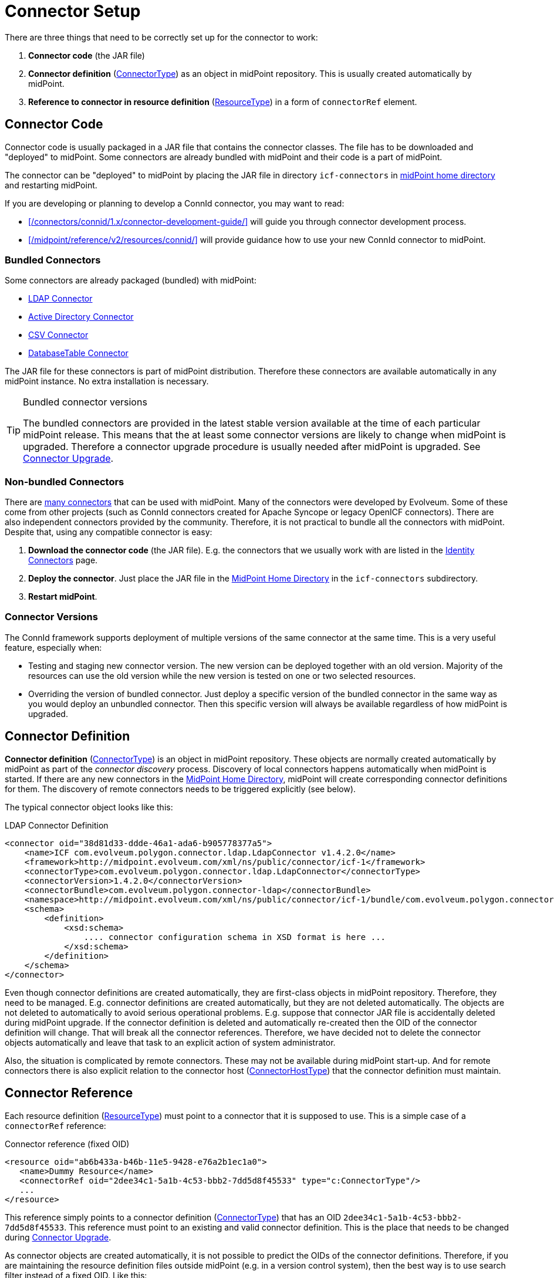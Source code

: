 = Connector Setup
:page-wiki-name: Connector Setup
:page-wiki-id: 21889086
:page-wiki-metadata-create-user: semancik
:page-wiki-metadata-create-date: 2016-01-06T11:47:45.224+01:00
:page-wiki-metadata-modify-user: semancik
:page-wiki-metadata-modify-date: 2016-01-06T13:10:02.242+01:00
:page-upkeep-status: green
:page-toc: top


There are three things that need to be correctly set up for the connector to work:

. *Connector code* (the JAR file)

. *Connector definition* (xref:/midpoint/architecture/archive/data-model/midpoint-common-schema/connectortype/[ConnectorType]) as an object in midPoint repository.
This is usually created automatically by midPoint.

. *Reference to connector in resource definition* (xref:/midpoint/architecture/archive/data-model/midpoint-common-schema/resourcetype/[ResourceType]) in a form of `connectorRef` element.


== Connector Code

Connector code is usually packaged in a JAR file that contains the connector classes.
The file has to be downloaded and "deployed" to midPoint.
Some connectors are already bundled with midPoint and their code is a part of midPoint.

The connector can be "deployed" to midPoint by placing the JAR file in directory `icf-connectors` in xref:/midpoint/reference/v2/deployment/midpoint-home-directory/[midPoint home directory] and restarting midPoint.

If you are developing or planning to develop a ConnId connector, you may want to read:

* xref:/connectors/connid/1.x/connector-development-guide/[] will guide you through connector development process.

* xref:/midpoint/reference/v2/resources/connid/[] will provide guidance how to use your new ConnId connector to midPoint.

=== Bundled Connectors

Some connectors are already packaged (bundled) with midPoint:

* xref:/connectors/connectors/com.evolveum.polygon.connector.ldap.LdapConnector/[LDAP Connector]

* xref:/connectors/connectors/com.evolveum.polygon.connector.ldap.ad.AdLdapConnector/[Active Directory Connector]

* xref:/connectors/connectors/com.evolveum.polygon.connector.csv.CsvConnector/[CSV Connector]

* xref:/connectors/connectors/org.identityconnectors.databasetable.DatabaseTableConnector/[DatabaseTable Connector]

The JAR file for these connectors is part of midPoint distribution.
Therefore these connectors are available automatically in any midPoint instance.
No extra installation is necessary.

[TIP]
.Bundled connector versions
====
The bundled connectors are provided in the latest stable version available at the time of each particular midPoint release.
This means that the at least some connector versions are likely to change when midPoint is upgraded.
Therefore a connector upgrade procedure is usually needed after midPoint is upgraded.
See xref:/midpoint/reference/v2/upgrade/connectors/[Connector Upgrade].
====


=== Non-bundled Connectors

There are xref:/connectors/connectors/[many connectors] that can be used with midPoint.
Many of the connectors were developed by Evolveum.
Some of these come from other projects (such as ConnId connectors created for Apache Syncope or legacy OpenICF connectors).
There are also independent connectors provided by the community.
Therefore, it is not practical to bundle all the connectors with midPoint.
Despite that, using any compatible connector is easy:

. *Download the connector code* (the JAR file).
E.g. the connectors that we usually work with are listed in the xref:/connectors/connectors/[Identity Connectors] page.

. *Deploy the connector*. Just place the JAR file in the xref:/midpoint/reference/v2/deployment/midpoint-home-directory/[MidPoint Home Directory] in the `icf-connectors` subdirectory.

. *Restart midPoint*.


=== Connector Versions

The ConnId framework supports deployment of multiple versions of the same connector at the same time.
This is a very useful feature, especially when:

* Testing and staging new connector version.
The new version can be deployed together with an old version.
Majority of the resources can use the old version while the new version is tested on one or two selected resources.

* Overriding the version of bundled connector.
Just deploy a specific version of the bundled connector in the same way as you would deploy an unbundled connector.
Then this specific version will always be available regardless of how midPoint is upgraded.


== Connector Definition

*Connector definition* (xref:/midpoint/architecture/archive/data-model/midpoint-common-schema/connectortype/[ConnectorType]) is an object in midPoint repository.
These objects are normally created automatically by midPoint as part of the _connector discovery_ process.
Discovery of local connectors happens automatically when midPoint is started.
If there are any new connectors in the xref:/midpoint/reference/v2/deployment/midpoint-home-directory/[MidPoint Home Directory], midPoint will create corresponding connector definitions for them.
The discovery of remote connectors needs to be triggered explicitly (see below).

The typical connector object looks like this:

.LDAP Connector Definition
[source,xml]
----
<connector oid="38d81d33-ddde-46a1-ada6-b905778377a5">
    <name>ICF com.evolveum.polygon.connector.ldap.LdapConnector v1.4.2.0</name>
    <framework>http://midpoint.evolveum.com/xml/ns/public/connector/icf-1</framework>
    <connectorType>com.evolveum.polygon.connector.ldap.LdapConnector</connectorType>
    <connectorVersion>1.4.2.0</connectorVersion>
    <connectorBundle>com.evolveum.polygon.connector-ldap</connectorBundle>
    <namespace>http://midpoint.evolveum.com/xml/ns/public/connector/icf-1/bundle/com.evolveum.polygon.connector-ldap/com.evolveum.polygon.connector.ldap.LdapConnector</namespace>
    <schema>
        <definition>
            <xsd:schema>
                .... connector configuration schema in XSD format is here ...
            </xsd:schema>
        </definition>
    </schema>
</connector>
----

Even though connector definitions are created automatically, they are first-class objects in midPoint repository.
Therefore, they need to be managed.
E.g. connector definitions are created automatically, but they are not deleted automatically.
The objects are not deleted to automatically to avoid serious operational problems.
E.g. suppose that connector JAR file is accidentally deleted during midPoint upgrade.
If the connector definition is deleted and automatically re-created then the OID of the connector definition will change.
That will break all the connector references.
Therefore, we have decided not to delete the connector objects automatically and leave that task to an explicit action of system administrator.

Also, the situation is complicated by remote connectors.
These may not be available during midPoint start-up.
And for remote connectors there is also explicit relation to the connector host (xref:/midpoint/architecture/archive/data-model/midpoint-common-schema/connectorhosttype/[ConnectorHostType]) that the connector definition must maintain.


== Connector Reference

Each resource definition (xref:/midpoint/architecture/archive/data-model/midpoint-common-schema/resourcetype/[ResourceType]) must point to a connector that it is supposed to use.
This is a simple case of a `connectorRef` reference:

.Connector reference (fixed OID)
[source,xml]
----
<resource oid="ab6b433a-b46b-11e5-9428-e76a2b1ec1a0">
   <name>Dummy Resource</name>
   <connectorRef oid="2dee34c1-5a1b-4c53-bbb2-7dd5d8f45533" type="c:ConnectorType"/>
   ...
</resource>
----

This reference simply points to a connector definition (xref:/midpoint/architecture/archive/data-model/midpoint-common-schema/connectortype/[ConnectorType]) that has an OID `2dee34c1-5a1b-4c53-bbb2-7dd5d8f45533`.
This reference must point to an existing and valid connector definition.
This is the place that needs to be changed during xref:/midpoint/reference/v2/upgrade/connectors/[Connector Upgrade].

As connector objects are created automatically, it is not possible to predict the OIDs of the connector definitions.
Therefore, if you are maintaining the resource definition files outside midPoint (e.g. in a version control system), then the best way is to use search filter instead of a fixed OID.
Like this:

.Connector reference (fixed OID)
[source,xml]
----
<resource oid="ab6b433a-b46b-11e5-9428-e76a2b1ec1a0">
   <name>Dummy Resource</name>
   <connectorRef>
       <filter>
           <q:equal>
               <q:path>connectorType</q:path>
               <q:value>com.evolveum.polygon.connector.ldap.LdapConnector</q:value>
           </q:equal>
       </filter>
   <connectorRef>
</resource>
----

The search filter will be executed when this resource definition is imported, and it will be replaced by a fixed OID.

[TIP]
.Reference search filter execution
====
The search filter in the reference is executed only once: when the object is imported.
Then a fixed OID is placed in the reference and such OID is used instead of the filter.
This happens because of the performance but also as a consequence of midPoint architecture.
All links between midPoint objects are based on OIDs, so they will remain valid if the objects are renamed or modified.
This is usually what you want for most objects.
But for the connectors there is an important consequence: if a connector is upgraded, new connector definition is created for the new connector version.
This definition will have new OID.
As the search filter in the reference is not executed for objects that are already stored in the repository the the `connectorRef` references in resource definitions need to be manually updated after connector upgrade.
====


== Remote Connectors

Some connectors are not deployed directly in midPoint instance.
Such connectors are running in a dedicated xref:/connectors/connid/1.x/connector-server/[connector server], making them _remote_ connectors.

Please see xref:/connectors/connid/1.x/connector-server/[Connector Server] page for the details.


== Upgrade Procedure

Please see xref:/midpoint/reference/v2/upgrade/connectors/[Connector Upgrade] page.

== See Also

* xref:/midpoint/reference/v2/resources/connid/[ConnId]

* xref:/midpoint/reference/v2/upgrade/connectors/[Connector Upgrade]

* xref:/connectors/connid/1.x/connector-server/[Connector Server]

* xref:/connectors/connid/1.x/connector-development-guide/[]

* xref:/midpoint/reference/v2/resources/connid/[]
